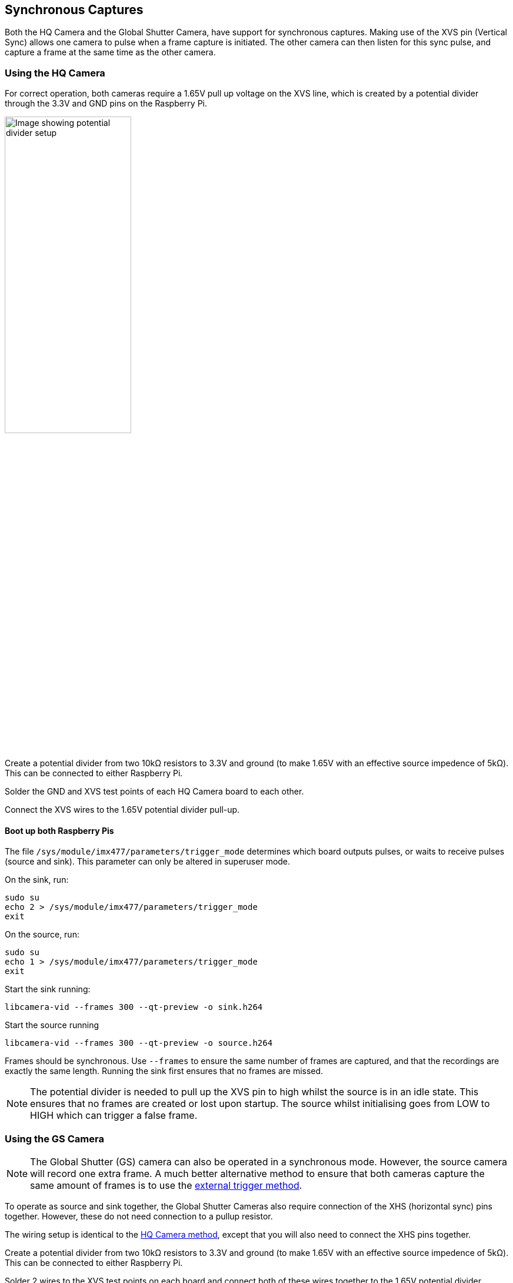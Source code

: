 == Synchronous Captures

Both the HQ Camera and the Global Shutter Camera, have support for synchronous captures.
Making use of the XVS pin (Vertical Sync) allows one camera to pulse when a frame capture is initiated.
The other camera can then listen for this sync pulse, and capture a frame at the same time as the other camera.

=== Using the HQ Camera

For correct operation, both cameras require a 1.65V pull up voltage on the XVS line, which is created by a potential divider through the 3.3V and GND pins on the Raspberry Pi.

image::images/synchronous_camera_wiring.jpg[alt="Image showing potential divider setup",width="50%"]

Create a potential divider from two 10kΩ resistors to 3.3V and ground (to make 1.65V with an effective source impedence of 5kΩ). This can be connected to either Raspberry Pi.

Solder the GND and XVS test points of each HQ Camera board to each other.

Connect the XVS wires to the 1.65V potential divider pull-up.

==== Boot up both Raspberry Pis

The file `/sys/module/imx477/parameters/trigger_mode` determines which board outputs pulses, or waits to receive pulses (source and sink).
This parameter can only be altered in superuser mode.

On the sink, run:
[,bash]
----
sudo su
echo 2 > /sys/module/imx477/parameters/trigger_mode
exit
----

On the source, run:
[,bash]
----
sudo su
echo 1 > /sys/module/imx477/parameters/trigger_mode
exit
----

Start the sink running:
[,bash]
----
libcamera-vid --frames 300 --qt-preview -o sink.h264
----

Start the source running
[,bash]
----
libcamera-vid --frames 300 --qt-preview -o source.h264
----

Frames should be synchronous. Use `--frames` to ensure the same number of frames are captured, and that the recordings are exactly the same length.
Running the sink first ensures that no frames are missed.

NOTE: The potential divider is needed to pull up the XVS pin to high whilst the source is in an idle state. This ensures that no frames are created or lost upon startup. The source whilst initialising goes from LOW to HIGH which can trigger a false frame.

=== Using the GS Camera

NOTE: The Global Shutter (GS) camera can also be operated in a synchronous mode. However, the source camera will record one extra frame. A much better alternative method to ensure that both cameras capture the same amount of frames is to use the xref:camera.adoc#external-trigger-on-the-gs-camera[external trigger method].

To operate as source and sink together, the Global Shutter Cameras also require connection of the XHS (horizontal sync) pins together. However, these do not need connection to a pullup resistor.

The wiring setup is identical to the xref:camera.adoc#using-the-hq-camera[HQ Camera method], except that you will also need to connect the XHS pins together.

Create a potential divider from two 10kΩ resistors to 3.3V and ground (to make 1.65V with an effective source impedence of 5kΩ). This can be connected to either Raspberry Pi.

Solder 2 wires to the XVS test points on each board and connect both of these wires together to the 1.65V potential divider.

Solder the GND of each Camera board to each other. Also solder 2 wires to the XHS test points on each board and connect these. No pullup is needed for XHS pin.

On the boards that you wish to act as sinks, solder the two halves of the MAS pad together. This tells the sensor to act as a sink, and will wait for a signal to capture a frame.

==== Boot up both Raspberry Pis

Start the sink running:
[,bash]
----
libcamera-vid --frames 300 -o sync.h264
----
Allow a delay before you start the source running (see note below). Needs to be roughly > 2 seconds.

Start the source running:
[,bash]
----
libcamera-vid --frames 299 -o sync.h264
----

[NOTE]
=====
Due to the limitations of the IMX296 sensor, we are unable to get the sink to record exactly the same amount of frames as the source.
**The source will record one extra frame before the sink starts recording.** This will need to be accounted for later in the application.
Because of this, you need to specify that the sink records one less frame in the `--frames` option.

FFmpeg has the ability to resync these two videos. By dropping the first frame from the source, we then get two recordings of the same frame
 length and with the same starting point.

[,bash]
----
ffmpeg -i source.h264 -vf select="gte(n\, 1)" source.h264
----
=====
